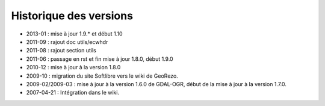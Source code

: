 
Historique des versions
=======================

* 2013-01 : mise à jour 1.9.* et début 1.10
* 2011-09 : rajout doc utils/ecwhdr
* 2011-08 : rajout section utils
* 2011-06 : passage en rst et fin mise à jour 1.8.0, début 1.9.0
* 2010-12 : mise à jour à la version 1.8.0
* 2009-10 : migration du site Softlibre vers le wiki de GeoRezo.
* 2009-02/2009-03 : mise à jour à la version 1.6.0 de GDAL-OGR, début de la mise à jour à la version 1.7.0.
* 2007-04-21 : Intégration dans le wiki.
